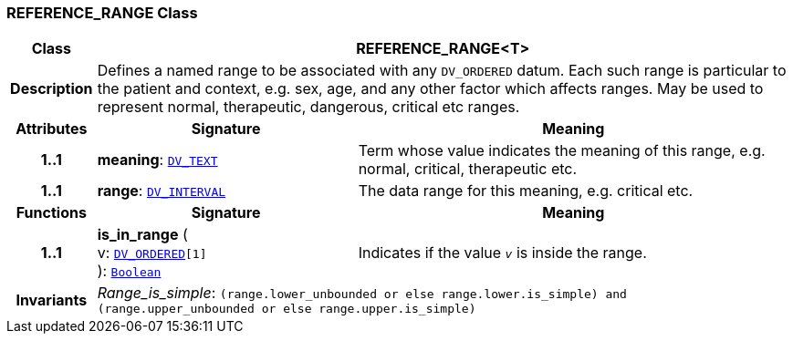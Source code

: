 === REFERENCE_RANGE Class

[cols="^1,3,5"]
|===
h|*Class*
2+^h|*REFERENCE_RANGE<T>*

h|*Description*
2+a|Defines a named range to be associated with any `DV_ORDERED` datum. Each such range is particular to the patient and context, e.g. sex, age, and any other factor which affects ranges. May be used to represent normal, therapeutic, dangerous, critical etc ranges.

h|*Attributes*
^h|*Signature*
^h|*Meaning*

h|*1..1*
|*meaning*: `<<_dv_text_class,DV_TEXT>>`
a|Term whose value indicates the meaning of this range, e.g.  normal,  critical,  therapeutic  etc.

h|*1..1*
|*range*: `<<_dv_interval_class,DV_INTERVAL>>`
a|The data range for this meaning, e.g. critical  etc.
h|*Functions*
^h|*Signature*
^h|*Meaning*

h|*1..1*
|*is_in_range* ( +
v: `<<_dv_ordered_class,DV_ORDERED>>[1]` +
): `link:/releases/BASE/{base_release}/foundation_types.html#_boolean_class[Boolean^]`
a|Indicates if the value  `_v_` is inside the range.

h|*Invariants*
2+a|__Range_is_simple__: `(range.lower_unbounded or else range.lower.is_simple) and (range.upper_unbounded or else range.upper.is_simple)`
|===
